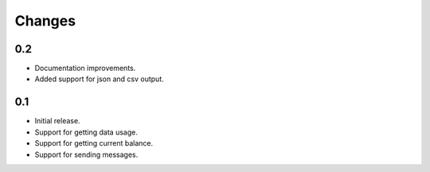 Changes
=======

0.2
---

* Documentation improvements.
* Added support for json and csv output.

0.1
---

* Initial release.
* Support for getting data usage.
* Support for getting current balance.
* Support for sending messages.
